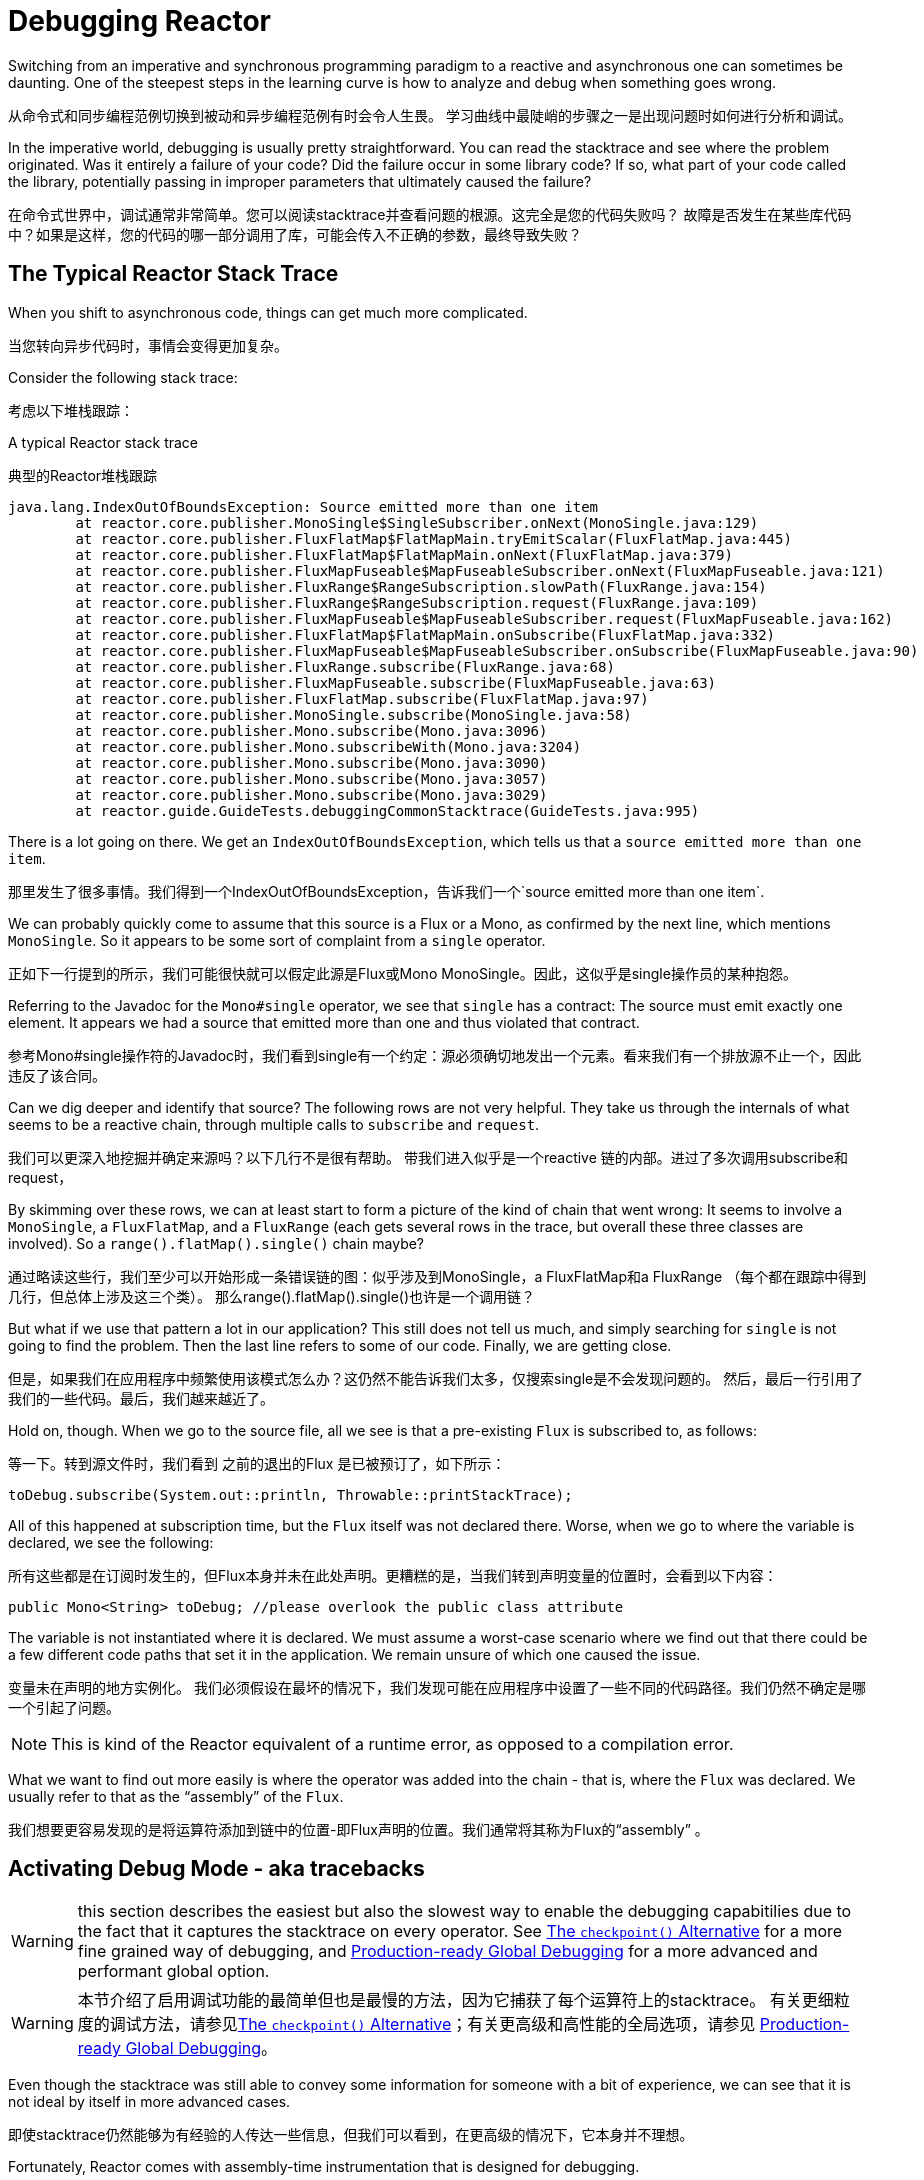 [[debugging]]
= Debugging Reactor

Switching from an imperative and synchronous programming paradigm to a reactive and
asynchronous one can sometimes be daunting. One of the steepest steps in the learning
curve is how to analyze and debug when something goes wrong.

从命令式和同步编程范例切换到被动和异步编程范例有时会令人生畏。
学习曲线中最陡峭的步骤之一是出现问题时如何进行分析和调试。

In the imperative world, debugging is usually pretty straightforward. You can read the
stacktrace and see where the problem originated. Was it entirely a failure
of your code? Did the failure occur in some library code? If so, what part of your code
called the library, potentially passing in improper parameters that ultimately caused the
failure?

在命令式世界中，调试通常非常简单。您可以阅读stacktrace并查看问题的根源。这完全是您的代码失败吗？
故障是否发生在某些库代码中？如果是这样，您的代码的哪一部分调用了库，可能会传入不正确的参数，最终导致失败？

== The Typical Reactor Stack Trace

When you shift to asynchronous code, things can get much more complicated.

当您转向异步代码时，事情会变得更加复杂。

//TODO The code that generated the following stack trace should be here

Consider the following stack trace:

考虑以下堆栈跟踪：

.A typical Reactor stack trace

典型的Reactor堆栈跟踪

====
[source,java]
----
java.lang.IndexOutOfBoundsException: Source emitted more than one item
	at reactor.core.publisher.MonoSingle$SingleSubscriber.onNext(MonoSingle.java:129)
	at reactor.core.publisher.FluxFlatMap$FlatMapMain.tryEmitScalar(FluxFlatMap.java:445)
	at reactor.core.publisher.FluxFlatMap$FlatMapMain.onNext(FluxFlatMap.java:379)
	at reactor.core.publisher.FluxMapFuseable$MapFuseableSubscriber.onNext(FluxMapFuseable.java:121)
	at reactor.core.publisher.FluxRange$RangeSubscription.slowPath(FluxRange.java:154)
	at reactor.core.publisher.FluxRange$RangeSubscription.request(FluxRange.java:109)
	at reactor.core.publisher.FluxMapFuseable$MapFuseableSubscriber.request(FluxMapFuseable.java:162)
	at reactor.core.publisher.FluxFlatMap$FlatMapMain.onSubscribe(FluxFlatMap.java:332)
	at reactor.core.publisher.FluxMapFuseable$MapFuseableSubscriber.onSubscribe(FluxMapFuseable.java:90)
	at reactor.core.publisher.FluxRange.subscribe(FluxRange.java:68)
	at reactor.core.publisher.FluxMapFuseable.subscribe(FluxMapFuseable.java:63)
	at reactor.core.publisher.FluxFlatMap.subscribe(FluxFlatMap.java:97)
	at reactor.core.publisher.MonoSingle.subscribe(MonoSingle.java:58)
	at reactor.core.publisher.Mono.subscribe(Mono.java:3096)
	at reactor.core.publisher.Mono.subscribeWith(Mono.java:3204)
	at reactor.core.publisher.Mono.subscribe(Mono.java:3090)
	at reactor.core.publisher.Mono.subscribe(Mono.java:3057)
	at reactor.core.publisher.Mono.subscribe(Mono.java:3029)
	at reactor.guide.GuideTests.debuggingCommonStacktrace(GuideTests.java:995)
----
====

There is a lot going on there. We get an `IndexOutOfBoundsException`, which tells us that
a `source emitted more than one item`.

那里发生了很多事情。我们得到一个IndexOutOfBoundsException，告诉我们一个`source emitted more than one item`.

We can probably quickly come to assume that this source is a Flux or a Mono, as confirmed by
the next line, which mentions `MonoSingle`. So it appears to be some sort of complaint
from a `single` operator.

正如下一行提到的所示，我们可能很快就可以假定此源是Flux或Mono MonoSingle。因此，这似乎是single操作员的某种抱怨。

Referring to the Javadoc for the `Mono#single` operator, we see that `single` has a contract:
The source must emit exactly one element. It appears we had a source that emitted more
than one and thus violated that contract.

参考Mono#single操作符的Javadoc时，我们看到single有一个约定：源必须确切地发出一个元素。看来我们有一个排放源不止一个，因此违反了该合同。

Can we dig deeper and identify that source? The following rows are not very helpful. They
take us through the internals of what seems to be a reactive chain, through
multiple calls to `subscribe` and `request`.

我们可以更深入地挖掘并确定来源吗？以下几行不是很有帮助。
带我们进入似乎是一个reactive 链的内部。进过了多次调用subscribe和request，

By skimming over these rows, we can at least start to form a picture of the kind of chain
that went wrong: It seems to involve a `MonoSingle`, a `FluxFlatMap`, and a `FluxRange`
(each gets several rows in the trace, but overall these three classes are involved). So a
`range().flatMap().single()` chain maybe?

通过略读这些行，我们至少可以开始形成一条错误链的图：似乎涉及到MonoSingle，a FluxFlatMap和a FluxRange （每个都在跟踪中得到几行，但总体上涉及这三个类）。
那么range().flatMap().single()也许是一个调用链？

But what if we use that pattern a lot in our application? This still does not tell us
much, and simply searching for `single` is not going to find the problem. Then the last
line refers to some of our code. Finally, we are getting close.

但是，如果我们在应用程序中频繁使用该模式怎么办？这仍然不能告诉我们太多，仅搜索single是不会发现问题的。
然后，最后一行引用了我们的一些代码。最后，我们越来越近了。

Hold on, though. When we go to the source file, all we see is that a
pre-existing `Flux` is subscribed to, as follows:

等一下。转到源文件时，我们看到 之前的退出的Flux 是已被预订了，如下所示：

====
[source,java]
----
toDebug.subscribe(System.out::println, Throwable::printStackTrace);
----
====

All of this happened at subscription time, but the `Flux` itself was not
declared there. Worse, when we go to where the variable is declared, we see the following:

所有这些都是在订阅时发生的，但Flux本身并未在此处声明。更糟糕的是，当我们转到声明变量的位置时，会看到以下内容：

====
[source,java]
----
public Mono<String> toDebug; //please overlook the public class attribute
----
====

The variable is not instantiated where it is declared. We must assume a worst-case
scenario where we find out that there could be a few different code paths that set it in
the application. We remain unsure of which one caused the issue.

变量未在声明的地方实例化。
我们必须假设在最坏的情况下，我们发现可能在应用程序中设置了一些不同的代码路径。我们仍然不确定是哪一个引起了问题。

NOTE: This is kind of the Reactor equivalent of a runtime error, as opposed to a
compilation error.

What we want to find out more easily is where the operator was added into the chain -
that is,  where the `Flux` was declared. We usually refer to that as the "`assembly`" of
the `Flux`.

我们想要更容易发现的是将运算符添加到链中的位置-即Flux声明的位置。我们通常将其称为Flux的“assembly” 。

[[debug-activate]]
== Activating Debug Mode - aka tracebacks

WARNING: this section describes the easiest but also the slowest way to enable
the debugging capabitilies due to the fact that it captures the stacktrace on every operator.
See <<checkpoint-alternative>> for a more fine grained way of debugging,
and <<reactor-tools-debug>> for a more advanced and performant global option.


WARNING: 本节介绍了启用调试功能的最简单但也是最慢的方法，因为它捕获了每个运算符上的stacktrace。
有关更细粒度的调试方法，请参见<<checkpoint-alternative>>；有关更高级和高性能的全局选项，请参见 <<reactor-tools-debug>>。

Even though the stacktrace was still able to convey some information for someone with a
bit of experience, we can see that it is not ideal by itself in more advanced cases.

即使stacktrace仍然能够为有经验的人传达一些信息，但我们可以看到，在更高级的情况下，它本身并不理想。


Fortunately, Reactor comes with  assembly-time instrumentation that is designed for debugging.

幸运的是，Reactor带有专为调试而设计的组装时工具。

This is done by customizing the `Hooks.onOperator` hook at application start (or at
least before the incriminated `Flux` or `Mono` can be instantiated), as follows:

这是通过Hooks.onOperator在应用程序启动时（或至少在包含Flux或Mono可实例化之前）自定义钩子来完成的，如下所示：

====
[source,java]
----
Hooks.onOperatorDebug();
----
====

This starts instrumenting the calls to the `Flux` (and `Mono`) operator  methods (where
they are assembled into the chain) by wrapping the construction of the operator and
capturing a stack trace there. Since this is done when the operator chain is declared, the
hook should be activated before that, so the safest way is to activate it right at the
start of your application.

通过包装操作符的结构并捕获其中的堆栈跟踪信息，开始对Flux（和Mono）操作符方法（将它们组装到链中）的调用进行检测。
由于此操作是在声明操作员链时完成的，因此应在此之前将钩子激活，因此最安全的方法是在应用程序开始时立即将其激活。

Later on, if an exception occurs, the failing operator is able to refer to that capture
and append it to the stack trace. We call this captured assembly information a *traceback*.

稍后，如果发生异常，则失败的运算符可以引用该捕获并将其附加到堆栈跟踪中。我们将此捕获的程序集信息称为回溯。

In the next section, we see how the stack trace differs and how to interpret
that new information.

在下一节中，我们将了解堆栈跟踪的不同之处以及如何解释该新信息。

== Reading a Stack Trace in Debug Mode

When we reuse our initial example but activate the `operatorStacktrace` debug feature,
the stack trace is as follows:

当我们重用最初的示例但激活operatorStacktrace调试功能时，堆栈跟踪如下：

====
[source,java]
----
java.lang.IndexOutOfBoundsException: Source emitted more than one item
	at reactor.core.publisher.MonoSingle$SingleSubscriber.onNext(MonoSingle.java:129)
	at reactor.core.publisher.FluxOnAssembly$OnAssemblySubscriber.onNext(FluxOnAssembly.java:375) <1>
...
<2>
...
	at reactor.core.publisher.Mono.subscribeWith(Mono.java:3204)
	at reactor.core.publisher.Mono.subscribe(Mono.java:3090)
	at reactor.core.publisher.Mono.subscribe(Mono.java:3057)
	at reactor.core.publisher.Mono.subscribe(Mono.java:3029)
	at reactor.guide.GuideTests.debuggingActivated(GuideTests.java:1000)
	Suppressed: reactor.core.publisher.FluxOnAssembly$OnAssemblyException: <3>
Assembly trace from producer [reactor.core.publisher.MonoSingle] : <4>
	reactor.core.publisher.Flux.single(Flux.java:6676)
	reactor.guide.GuideTests.scatterAndGather(GuideTests.java:949)
	reactor.guide.GuideTests.populateDebug(GuideTests.java:962)
	org.junit.rules.TestWatcher$1.evaluate(TestWatcher.java:55)
	org.junit.rules.RunRules.evaluate(RunRules.java:20)
Error has been observed by the following operator(s): <5>
	|_	Flux.single ⇢ reactor.guide.GuideTests.scatterAndGather(GuideTests.java:949) <6>
----
<1> 我们看到包装操作符捕获堆栈。
<2> 除此之外，堆栈跟踪的第一部分在大多数情况下仍然相同，显示了操作员内部的一些内容（因此我们在此处删除了一些代码段）.
<3> 这是回溯开始出现的地方.
<4> 首先，我们获得一些有关操作员组装位置的详细信息.
<5> 当错误通过操作员链从头到尾（错误站点到订阅站点）传播时，我们还可以追溯到该错误.
<6> 提及错误的每个操作符均会与用户类别和使用错误的行一起提及
====

The captured stack trace is appended to the original error as a
suppressed `OnAssemblyException`. There are two parts to it, but the first section is the
most interesting. It shows the path of construction for the operator that triggered the
exception. Here, it shows that the `single` that caused our issue was created in the
`scatterAndGather` method, itself called from a `populateDebug` method that got executed
through JUnit.

捕获的堆栈跟踪将被抑制后附加到原始错误OnAssemblyException。它有两个部分，但是第一部分是最有趣的。它显示了触发异常的操作员的构造路径。
在这里，它表明single导致我们问题的是在scatterAndGather方法中创建的，该 方法本身是populateDebug通过JUnit执行的方法调用的。

Now that we are armed with enough information to find the culprit, we can have
a meaningful look at that `scatterAndGather` method:

既然我们已经掌握了足够的信息来找到罪魁祸首，我们就可以对该scatterAndGather方法进行有自信的排查：

====
[source,java]
----
private Mono<String> scatterAndGather(Flux<String> urls) {
    return urls.flatMap(url -> doRequest(url))
           .single(); <1>
}
----
<1> Sure enough, here is our `single`.
====

Now we can see what the root cause of the error was a `flatMap` that performs
several HTTP calls to a few URLs but that is chained with `single`, which is too
restrictive. After a short `git blame` and a quick discussion with the author of
that line, we find out he meant to use the less restrictive `take(1)` instead.

现在，我们可以看到错误的根本原因是flatMap它对几个URL执行了几次HTTP调用，但是与链接在一起single，这太过严格了。
在git blame与该行的作者进行简短简短的讨论之后，我们发现他的意思是使用限制性较小的take(1)标签。

We have solved our problem.

我们已经解决了我们的问题。

Now consider the following line in the stack trace:

现在考虑堆栈跟踪中的以下行：

====
[source]
----
Error has been observed by the following operator(s):
----
====

That second part of the debug stack trace was not necessarily interesting in
this particular example, because the error was actually happening in the last
operator in the chain (the one closest to `subscribe`). Considering another
example might make it more clear:

在此特定示例中，调试堆栈跟踪的第二部分不一定是有趣的，因为该错误实际上发生在链中的最后一个运算符中（最接近的那个subscribe）。
考虑另一个示例可能会更清楚：

====
[source,java]
----
FakeRepository.findAllUserByName(Flux.just("pedro", "simon", "stephane"))
              .transform(FakeUtils1.applyFilters)
              .transform(FakeUtils2.enrichUser)
              .blockLast();
----
====

Now imagine that, inside `findAllUserByName`, there is a `map` that fails. Here,
we would see the following final traceback:

现在想象一下，在内部findAllUserByName，有一个map失败。在这里，我们将看到以下最终回溯：

====
[source,java]
----
Error has been observed by the following operator(s):
	|_	Flux.map ⇢ reactor.guide.FakeRepository.findAllUserByName(FakeRepository.java:27)
	|_	Flux.map ⇢ reactor.guide.FakeRepository.findAllUserByName(FakeRepository.java:28)
	|_	Flux.filter ⇢ reactor.guide.FakeUtils1.lambda$static$1(FakeUtils1.java:29)
	|_	Flux.transform ⇢ reactor.guide.GuideDebuggingExtraTests.debuggingActivatedWithDeepTraceback(GuideDebuggingExtraTests.java:40)
	|_	Flux.elapsed ⇢ reactor.guide.FakeUtils2.lambda$static$0(FakeUtils2.java:30)
	|_	Flux.transform ⇢ reactor.guide.GuideDebuggingExtraTests.debuggingActivatedWithDeepTraceback(GuideDebuggingExtraTests.java:41)
----
====

This corresponds to the section of the chain of operators that gets notified of the error:

. The exception originates in the first `map`.
. It is seen by a second `map` (both in fact correspond to the `findAllUserByName`
method).
. It is then seen by a `filter` and a `transform`, which indicate that part of the chain
is constructed by a reusable transformation function (here, the `applyFilters` utility
method).
. Finally, it is seen by an `elapsed` and a `transform`. Once again, `elapsed` is applied
by the transformation function of that second transform.


这对应于操作员链中获得该错误通知的部分：

. 异常起源于第一个map。
. 一秒钟就可以看到它map（两者实际上都对应于该findAllUserByName 方法）。
. 然后通过a filter和a 看到transform，这表明链的一部分是由可重用的转换函数（此处为applyFiltersUtility方法）构造的。
. 最后，由elapsed和看到transform。再次elapsed由第二个转换的转换函数应用。

TIP: As tracebacks are appended to original errors as suppressed exceptions, this can somewhat
interfere with another type of exception that uses this mechanism: composite exceptions.
Such exceptions can be created directly via `Exceptions.multiple(Throwable...)`, or by some
operators that might join multiple erroring sources (like `Flux#flatMapDelayError`). They
can be unwrapped into a `List` via `Exceptions.unwrapMultiple(Throwable)`, in which case the traceback
would be considered a component of the composite and be part of the returned `List`.
If that is somehow not desirable, tracebacks can be identified thanks to `Exceptions.isTraceback(Throwable)`
check, and excluded from such an unwrap by using `Exceptions.unwrapMultipleExcludingTracebacks(Throwable)`
instead.

We deal with a form of instrumentation here, and creating a stack trace is costly. That
is why this debugging feature should only be activated in a controlled manner, as a last
resort.

我们在这里处理一种形式的检测，并且创建堆栈跟踪非常昂贵。这就是为什么只能以可控制的方式激活此调试功能的原因。

[[checkpoint-alternative]]
=== The `checkpoint()` Alternative

The debug mode is global and affects every single operator assembled into a `Flux` or a
`Mono` inside the application. This has the benefit of allowing after-the-fact
debugging: Whatever the error, we can obtain additional information to debug it.

调试模式是全局的，会影响组装到应用程序内部Flux或 Mono内部的每个操作员。
这样做的好处是可以进行事后调试：无论发生什么错误，我们都可以获取其他信息来对其进行调试。

As we saw earlier, this global knowledge comes at the cost of an impact on performance
(due to the number of populated stack traces). That cost can be reduced if we have an
idea of likely problematic operators. However, we usually do not know which operators are
likely to be problematic unless we observed an error in the wild, saw we were missing
assembly information, and then modified the code to activate assembly tracking, hoping to
observe the same error again.

正如我们前面所看到的，这种全局性知识是以影响性能为代价的（由于填充的堆栈跟踪的数量）。如果我们知道有问题的操作符，有可能降低消耗成本。
但是，通常我们不知道哪个运算符可能有问题，除非我们在野外观察到错误，看到我们缺少程序集信息，然后修改代码以激活程序集跟踪，希望再次观察到相同的错误。

In that scenario, we have to switch into debugging mode and make preparations in order to
better observe a second occurrence of the error, this time capturing all the additional
information.

在这种情况下，我们必须切换到调试模式并进行准备，以便更好地观察第二次出现错误，这次捕获了所有其他信息。

If you can identify reactive chains that you assemble in your application for which
serviceability is critical, you can achieve a mix of both techniques with the
`checkpoint()` operator.

如果您可以确定在应用程序中组装的对可维护性至关重要的反应式链，则可以与checkpoint()操作员一起实现这两种技术的混合 。

You can chain this operator into a method chain. The `checkpoint` operator works like the
hook version but only for its link of that particular chain.

您可以将此运算符链接到方法链中。该checkpoint运算符的工作方式类似于钩版本，但仅针对其特定链的链接

There is also a `checkpoint(String)` variant that lets you add a unique `String` identifier
to the assembly traceback. This way, the stack trace is omitted and you rely on the
description to identify the assembly site. `checkpoint(String)` imposes less processing
cost than a regular `checkpoint`.

还有一个checkpoint(String)变体，可让您String向程序集追溯添加唯一标识符。
这样，将忽略堆栈跟踪，而您依靠描述来标识组装位置。checkpoint(String)比普通的checkpoint处理成本更低。

//snippets are in FluxOnAssemblyTest
`checkpoint(String)` includes "`light`" in its output (which can be handy when
searching), as shown in the following example:

checkpoint(String) 在其输出中包括“light”（在搜索时可以方便使用），如以下示例所示：

====
----
...
	Suppressed: reactor.core.publisher.FluxOnAssembly$OnAssemblyException:
Assembly site of producer [reactor.core.publisher.ParallelSource] is identified by light checkpoint [light checkpoint identifier].
----
====

Last but not least, if you want to add a more generic description to the checkpoint but
still rely on the stack trace mechanism to identify the assembly site, you can force that
behavior by using the `checkpoint("description", true)` version. We are now back to the
initial message for the traceback, augmented with a `description`, as shown in the
following example:

最后但并非最不重要的一点是，如果您想向检查点添加更通用的描述，但仍依靠堆栈跟踪机制来标识组装站点，则可以通过使用checkpoint("description", true)版本来强制执行该行为。
现在，我们返回到用于追溯的初始消息，并以进行了扩展description，如以下示例所示：

====
----
Assembly trace from producer [reactor.core.publisher.ParallelSource], described as [descriptionCorrelation1234] : <1>
	reactor.core.publisher.ParallelFlux.checkpoint(ParallelFlux.java:215)
	reactor.core.publisher.FluxOnAssemblyTest.parallelFluxCheckpointDescriptionAndForceStack(FluxOnAssemblyTest.java:225)
Error has been observed by the following operator(s):
	|_	ParallelFlux.checkpoint ⇢ reactor.core.publisher.FluxOnAssemblyTest.parallelFluxCheckpointDescriptionAndForceStack(FluxOnAssemblyTest.java:225)
----
<1> `descriptionCorrelation1234` is the description provided in the `checkpoint`. 	descriptionCorrelation1234是中提供的说明checkpoint。
====

The description could be a static identifier or user-readable description or a wider
correlation ID (for instance, coming from a header in the case of an HTTP request).

NOTE: When both global debugging and local `checkpoint()` are enabled, checkpointed
snapshot stacks are appended as suppressed error output after the observing operator
graph and following the same declarative order.

[[reactor-tools-debug]]
== Production-ready Global Debugging
Project Reactor comes with a separate Java Agent that instruments your code and adds
debugging info without paying the cost of capturing the stacktrace on every operator call.
The behaviour is very similar to <<debug-activate>>, but without the runtime performance overhead.

Project Reactor带有一个单独的Java代理，可对您的代码进行检测并添加调试信息，而无需话费每次操作调用时捕获stacktrace的消耗。
该行为与 <<debug-activate>>（也称为回溯）非常相似，但没有运行时性能开销。

To use it in your app, you must add it as a dependency.

要在您的应用程序中使用它，必须将其添加为依赖项。

The following example shows how to add `reactor-tools` as a dependency in Maven:

下面的示例显示如何reactor-tools在Maven中添加为依赖项：

.reactor-tools in Maven, in `<dependencies>`
====
[source,xml]
----
<dependency>
    <groupId>io.projectreactor</groupId>
    <artifactId>reactor-tools</artifactId>
    <1>
</dependency>
----
<1> If you use the <<getting,BOM>>, you do not need to specify a `<version>`.
====

The following example shows how to add `reactor-tools` as a dependency in Gradle:

.reactor-tools in Gradle, amend the `dependencies` block
====
[source,groovy]
----
dependencies {
   compile 'io.projectreactor:reactor-tools'
}
----
====

It also needs to be explicitly initialized with:

还需要使用以下命令显式初始化它：

====
[source,java]
----
ReactorDebugAgent.init();
----
====

TIP: Since the implementation will instrument your classes when they are loaded,
the best place to put it is before everything else in your main(String[]) methood:


TIP: 由于该实现将在加载类时对它们进行检测，因此放置它的最佳位置是在main（String []）方法中的所有其他内容之前：

====
[source,java]
----
public static void main(String[] args) {
    ReactorDebugAgent.init();
    SpringApplication.run(Application.class, args);
}
----
====

You may also re-process existing classes if you cannot run the init eagerly (e.g. in the tests):

如果您不能急于运行init（例如在测试中），也可以重新处理现有的类：

====
[source,java]
----
ReactorDebugAgent.init();
ReactorDebugAgent.processExistingClasses();
----
====

WARNING: Be aware that the re-processing takes a couple of seconds due to the need to iterate over
all loaded classes and apply the transformation.
Use it only if you see that some call-sites are not instrumented.

WARNING: 请注意，由于需要遍历所有已加载的类并应用转换，因此重新处理需要花费几秒钟的时间。仅当看到某些呼叫站点没有检测到时，才使用它。

=== Limitations
`ReactorDebugAgent` is implemented as a Java Agent and uses https://bytebuddy.net/#/[ByteBuddy]
to perform the self-attach.
Self-attach may not work on some JVMs, please refer to ByteBuddy's documentation for more details.

ReactorDebugAgent作为Java代理实现，并使用ByteBuddy 进行自我附加。自连接可能不适用于某些JVM，请参阅ByteBuddy的文档以获取更多详细信息。

== Logging a Sequence

In addition to stack trace debugging and analysis, another powerful tool to have in your
toolkit is the ability to trace and log events in an asynchronous sequence.

除了堆栈跟踪调试和分析之外，工具包中另一个强大的工具是能够以异步顺序跟踪和记录事件。

The `log()` operator can do just that. Chained inside a sequence, it peeks at every
event of the `Flux` or `Mono` upstream of it (including `onNext`, `onError`, and
`onComplete` as well as subscriptions, cancellations, and requests).

 log()操作符可以做到这一点。序列内部链的，它在偷窥的每个在Flux或Mono事件上游的事件（包括onNext，onError，和 onComplete以及订阅，取消和请求）。

.A note on logging implementation
****
The `log` operator uses the `Loggers` utility class, which picks up common logging
frameworks such as Log4J and Logback through `SLF4J` and defaults to logging to the
console if SLF4J is unavailable.

这个log操作者使用Loggers工具类，其拾取通过共同日志框架如Log4J的和的logback SLF4J，缺省值为登录到控制台如果SLF4J不可用。

The console fallback uses `System.err` for the `WARN` and `ERROR` log levels and
`System.out` for everything else.

控制台回调System.err用于WARN和ERROR日志级别以及 System.out其他所有情况。

If you prefer a JDK `java.util.logging` fallback, as in 3.0.x, you can get it by setting
the `reactor.logging.fallback` system property to `JDK`.

如果您喜欢java.util.logging在JDK3.0.x中使用，则可以通过将reactor.logging.fallbacksy JDK stem属性设置为来获得它。

In all cases, when logging in production *you should take care to configure the
underlying logging framework to use its most asynchronous and non-blocking approach* --
for instance, an `AsyncAppender` in Logback or `AsyncLogger` in Log4j 2.

在所有情况下，在生产环境中登录时，都应谨慎配置底层日志记录框架，以使用其最异步和非阻塞的方法  ，
例如，AsyncAppender在Logback 或 AsyncLogger 在 Log4j2中。

****

For instance, suppose we have Logback activated and configured and a chain like
`range(1,10).take(3)`. By placing a `log()` before the `take`, we can get some
insight into how it works and what kind of events it propagates upstream to the range,
as the following example shows:

例如，假设我们已激活并配置了Logback以及类似的链 range(1,10).take(3)。
通过在take之前放置log()，我们可以深入了解其工作原理以及它将向上游传播到范围的事件的种类，如以下示例所示：

====
[source,java]
----
Flux<Integer> flux = Flux.range(1, 10)
                         .log()
                         .take(3);
flux.subscribe();
----
====

This prints out the following (through the logger's console appender):

这将打印出以下内容（通过记录器的控制台附加）：

====
----
10:45:20.200 [main] INFO  reactor.Flux.Range.1 - | onSubscribe([Synchronous Fuseable] FluxRange.RangeSubscription) <1>
10:45:20.205 [main] INFO  reactor.Flux.Range.1 - | request(unbounded) <2>
10:45:20.205 [main] INFO  reactor.Flux.Range.1 - | onNext(1) <3>
10:45:20.205 [main] INFO  reactor.Flux.Range.1 - | onNext(2)
10:45:20.205 [main] INFO  reactor.Flux.Range.1 - | onNext(3)
10:45:20.205 [main] INFO  reactor.Flux.Range.1 - | cancel() <4>
----

Here, in addition to the logger's own formatter (time, thread, level, message), the
`log()` operator outputs a few things in its own format:

<1> `reactor.Flux.Range.1` is an automatic category for the log, in case you use the
operator several times in a chain. It lets you distinguish which operator's events
are logged (in this case, the `range`). You can overwrite the identifier with your own
custom category by using the `log(String)` method signature. After a few separating
characters, the actual event gets printed. Here, we get an `onSubscribe` call, a
`request` call, three `onNext` calls, and a `cancel` call. For the first line,
`onSubscribe`, we get the implementation of the `Subscriber`, which usually corresponds
to the operator-specific implementation. Between square brackets, we get additional
information, including whether the operator can be automatically optimized through
synchronous or asynchronous fusion.
<2> On the second line, we can see that an unbounded request was propagated up from
downstream.
<3> Then the range sends three values in a row.
<4> On the last line, we see `cancel()`.
====

The last line, (4), is the most interesting. We can see the `take` in action there. It
operates by cutting the sequence short after it has seen enough elements emitted. In
short, `take()` causes the source to `cancel()` once it has emitted the user-requested
amount.


最后一行（4）是最有趣的。我们可以take在那里看到实际的效果。
在看到足够多的元素发射之后，它会通过缩短序列来进行操作。简而言之，take()使源转变为cancel()的原因是让源发送完一次用户请求的数量。